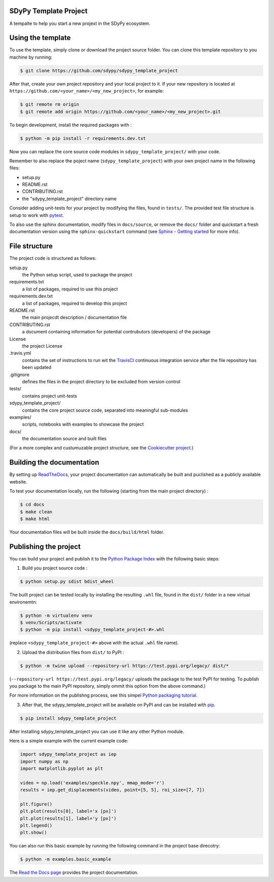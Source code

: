 SDyPy Template Project
-----------------------

A tempalte to help you start a new projext in the SDyPy ecosystem.


Using the template
------------------

To use the template, simply clone or download the project source folder. You can clone this template repository to you machine by running:

.. code-block:: console

    $ git clone https://github.com/sdypy/sdypy_template_project


After that, create your own project repository and your local project to it. If your new repository is located at ``https://github.com/<your_name>/<my_new_project>``, for example:

.. code-block:: console

    $ git remote rm origin
    $ git remote add origin https://github.com/<your_name>/<my_new_project>.git


To begin development, install the required packages with :

.. code-block:: console

    $ python -m pip install -r requirements.dev.txt

Now you can replace the core source code modules in ``sdypy_template_project/`` with your code.

Remember to also replace the poject name (``sdypy_template_project``) with your own project name in the following files:

- setup.py
- README.rst
- CONTRIBUTING.rst
- the "sdypy_template_project" directory name

Consider adding unit-tests for your project by modifying the files, found in ``tests/``. The provided test file structure is setup to work with `pytest <https://docs.pytest.org/en/latest/>`_.

To also use the sphinx documentation, modify files in ``docs/source``, or remove the ``docs/`` folder and quickstart a fresh documentation version using the ``sphinx-quickstart`` command (see `Sphinx - Getting started <https://www.sphinx-doc.org/en/master/usage/quickstart.html>`_ for more info).


File structure
--------------

The project code is structured as follows:

setup.py
    the Python setup script, used to package the project

requirements.txt
    a list of packages, required to use this project
    
requirements.dev.txt
    a list of packages, required to develop this project

README.rst
    the main projecdt description / documentation file

CONTRIBUTING.rst
    a document containing information for potential contrubutors (developers) of the package

License
    the project License

.travis.yml
    contains the set of instructions to run wit the `TravisCI <https://travis-ci.org/>`_ continuous integration service after the file repository has been updated

.gitignore
    defines the files in the project directory to be excluded from version control

tests/
    contains project unit-tests

sdypy_template_project/
    contains the core project source code, separated into meaningful sub-modules

examples/
    scripts, notebooks with examples to showcase the project

docs/
    the documentation source and built files


(For a more complex and custumuzable project structure, see the `Cookiecutter project <https://github.com/audreyr/cookiecutter-pypackage>`_.)


Building the documentation
--------------------------

By setting up `ReadTheDocs <https://readthedocs.org/>`_, your project documentation can automatically be built and puclished as a publicly available website.

To test your documentation locally, run the following (starting from the main project directory) :

.. code-block:: console

    $ cd docs
    $ make clean
    $ make html

Your documentation files will be built inside the ``docs/build/html`` folder.


Publishing the project
----------------------

You can build your project and publish it to the `Python Package Index <https://pypi.org/>`_ with the following basic steps:

1. Build you project source code :

.. code-block:: console

    $ python setup.py sdist bdist_wheel

The built project can be tested locally by installing the resulting ``.whl`` file, found in the ``dist/`` folder  in a new virtual environemtn:

.. code-block:: console

    $ python -m virtualenv venv
    $ venv/Scripts/activate
    $ python -m pip install <sdypy_template_project-#>.whl 

(replace ``<sdypy_template_project-#>`` above with the actual ``.whl`` file name).

2. Upload the distribution files from ``dist/`` to PyPI :

.. code-block:: console

    $ python -m twine upload --repository-url https://test.pypi.org/legacy/ dist/*

(``--repository-url https://test.pypi.org/legacy/`` uploads the package to the test PyPI for testing. To publish you package to the main PyPI repository, simply ommit this option from the above command.)

For more information on the publishng process, see this simpel `Python packaging tutorial <https://packaging.python.org/tutorials/packaging-projects/>`_.

3. After that,  the sdypy_template_project will be available on PyPI and can be installed with `pip <https://pip.pypa.io>`_.

.. code-block:: console

    $ pip install sdypy_template_project

After installing sdypy_template_project you can use it like any other Python module.

Here is a simple example with the current example code:

.. code-block:: python

    import sdypy_template_project as iep
    import numpy as np
    import matplotlib.pyplot as plt

    video = np.load('examples/speckle.npy', mmap_mode='r')
    results = iep.get_displacements(video, point=[5, 5], roi_size=[7, 7])

    plt.figure()
    plt.plot(results[0], label='x [px]')
    plt.plot(results[1], label='y [px]')
    plt.legend()
    plt.show()

You can also run this basic example by running the following command in the project base direcotry:

.. code-block:: console

    $ python -m examples.basic_example

The `Read the Docs page <http://sdypy_template_project.readthedocs.io>`_ provides the project documentation.
